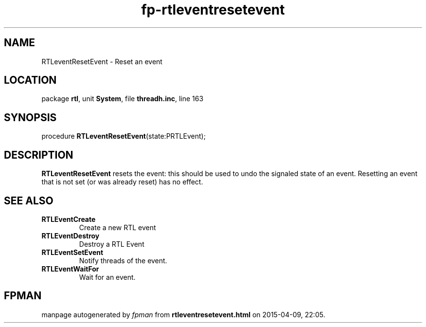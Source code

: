 .\" file autogenerated by fpman
.TH "fp-rtleventresetevent" 3 "2014-03-14" "fpman" "Free Pascal Programmer's Manual"
.SH NAME
RTLeventResetEvent - Reset an event
.SH LOCATION
package \fBrtl\fR, unit \fBSystem\fR, file \fBthreadh.inc\fR, line 163
.SH SYNOPSIS
procedure \fBRTLeventResetEvent\fR(state:PRTLEvent);
.SH DESCRIPTION
\fBRTLeventResetEvent\fR resets the event: this should be used to undo the signaled state of an event. Resetting an event that is not set (or was already reset) has no effect.


.SH SEE ALSO
.TP
.B RTLEventCreate
Create a new RTL event
.TP
.B RTLEventDestroy
Destroy a RTL Event
.TP
.B RTLEventSetEvent
Notify threads of the event.
.TP
.B RTLEventWaitFor
Wait for an event.

.SH FPMAN
manpage autogenerated by \fIfpman\fR from \fBrtleventresetevent.html\fR on 2015-04-09, 22:05.

